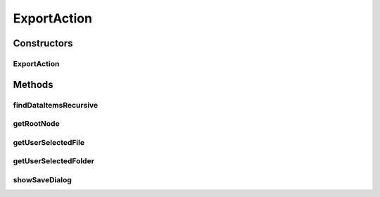 .. java:import:: java.awt Component

.. java:import:: java.awt Dimension

.. java:import:: java.awt GridLayout

.. java:import:: java.awt HeadlessException

.. java:import:: java.awt.event MouseEvent

.. java:import:: java.awt.event MouseListener

.. java:import:: java.io File

.. java:import:: java.io IOException

.. java:import:: java.util ArrayList

.. java:import:: java.util Collection

.. java:import:: java.util Enumeration

.. java:import:: java.util HashSet

.. java:import:: java.util Hashtable

.. java:import:: java.util List

.. java:import:: javax.swing JFileChooser

.. java:import:: javax.swing JOptionPane

.. java:import:: javax.swing JPanel

.. java:import:: javax.swing JPopupMenu

.. java:import:: javax.swing JScrollPane

.. java:import:: javax.swing JTree

.. java:import:: javax.swing SwingUtilities

.. java:import:: javax.swing.event TreeSelectionEvent

.. java:import:: javax.swing.event TreeSelectionListener

.. java:import:: javax.swing.tree DefaultMutableTreeNode

.. java:import:: javax.swing.tree DefaultTreeCellRenderer

.. java:import:: javax.swing.tree MutableTreeNode

.. java:import:: javax.swing.tree TreeNode

.. java:import:: javax.swing.tree TreePath

.. java:import:: javax.swing.tree TreeSelectionModel

.. java:import:: ca.nengo.io DelimitedFileExporter

.. java:import:: ca.nengo.io MatlabExporter

.. java:import:: ca.nengo.model Network

.. java:import:: ca.nengo.ui.actions ConfigureAction

.. java:import:: ca.nengo.ui.lib Style.NengoStyle

.. java:import:: ca.nengo.ui.lib.actions ActionException

.. java:import:: ca.nengo.ui.lib.actions ReversableAction

.. java:import:: ca.nengo.ui.lib.actions StandardAction

.. java:import:: ca.nengo.ui.lib.actions UserCancelledException

.. java:import:: ca.nengo.ui.lib.util UIEnvironment

.. java:import:: ca.nengo.ui.lib.util UserMessages

.. java:import:: ca.nengo.ui.lib.util.menus PopupMenuBuilder

.. java:import:: ca.nengo.ui.script ScriptConsole

.. java:import:: ca.nengo.ui.util FileExtensionFilter

.. java:import:: ca.nengo.util SpikePattern

.. java:import:: ca.nengo.util TimeSeries

ExportAction
============

.. java:package:: ca.nengo.ui.dataList
   :noindex:

.. java:type:: abstract class ExportAction extends StandardAction

Constructors
------------
ExportAction
^^^^^^^^^^^^

.. java:constructor:: public ExportAction(Component parent, MutableTreeNode rootNodeToExport, String description)
   :outertype: ExportAction

Methods
-------
findDataItemsRecursive
^^^^^^^^^^^^^^^^^^^^^^

.. java:method:: public static void findDataItemsRecursive(MutableTreeNode node, ArrayList<String> position, Collection<DataPath> dataItemsPaths)
   :outertype: ExportAction

getRootNode
^^^^^^^^^^^

.. java:method:: public MutableTreeNode getRootNode()
   :outertype: ExportAction

getUserSelectedFile
^^^^^^^^^^^^^^^^^^^

.. java:method:: protected File getUserSelectedFile(ExtensionFileFilter filter) throws UserCancelledException
   :outertype: ExportAction

getUserSelectedFolder
^^^^^^^^^^^^^^^^^^^^^

.. java:method:: protected File getUserSelectedFolder() throws UserCancelledException
   :outertype: ExportAction

showSaveDialog
^^^^^^^^^^^^^^

.. java:method:: public int showSaveDialog() throws HeadlessException
   :outertype: ExportAction

